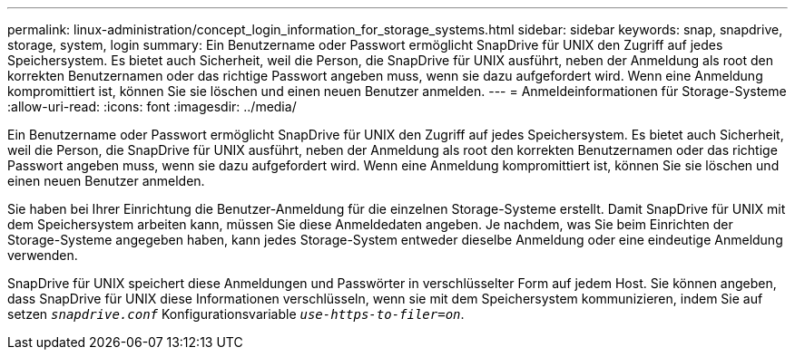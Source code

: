 ---
permalink: linux-administration/concept_login_information_for_storage_systems.html 
sidebar: sidebar 
keywords: snap, snapdrive, storage, system, login 
summary: Ein Benutzername oder Passwort ermöglicht SnapDrive für UNIX den Zugriff auf jedes Speichersystem. Es bietet auch Sicherheit, weil die Person, die SnapDrive für UNIX ausführt, neben der Anmeldung als root den korrekten Benutzernamen oder das richtige Passwort angeben muss, wenn sie dazu aufgefordert wird. Wenn eine Anmeldung kompromittiert ist, können Sie sie löschen und einen neuen Benutzer anmelden. 
---
= Anmeldeinformationen für Storage-Systeme
:allow-uri-read: 
:icons: font
:imagesdir: ../media/


[role="lead"]
Ein Benutzername oder Passwort ermöglicht SnapDrive für UNIX den Zugriff auf jedes Speichersystem. Es bietet auch Sicherheit, weil die Person, die SnapDrive für UNIX ausführt, neben der Anmeldung als root den korrekten Benutzernamen oder das richtige Passwort angeben muss, wenn sie dazu aufgefordert wird. Wenn eine Anmeldung kompromittiert ist, können Sie sie löschen und einen neuen Benutzer anmelden.

Sie haben bei Ihrer Einrichtung die Benutzer-Anmeldung für die einzelnen Storage-Systeme erstellt. Damit SnapDrive für UNIX mit dem Speichersystem arbeiten kann, müssen Sie diese Anmeldedaten angeben. Je nachdem, was Sie beim Einrichten der Storage-Systeme angegeben haben, kann jedes Storage-System entweder dieselbe Anmeldung oder eine eindeutige Anmeldung verwenden.

SnapDrive für UNIX speichert diese Anmeldungen und Passwörter in verschlüsselter Form auf jedem Host. Sie können angeben, dass SnapDrive für UNIX diese Informationen verschlüsseln, wenn sie mit dem Speichersystem kommunizieren, indem Sie auf setzen `_snapdrive.conf_` Konfigurationsvariable `_use-https-to-filer=on_`.
